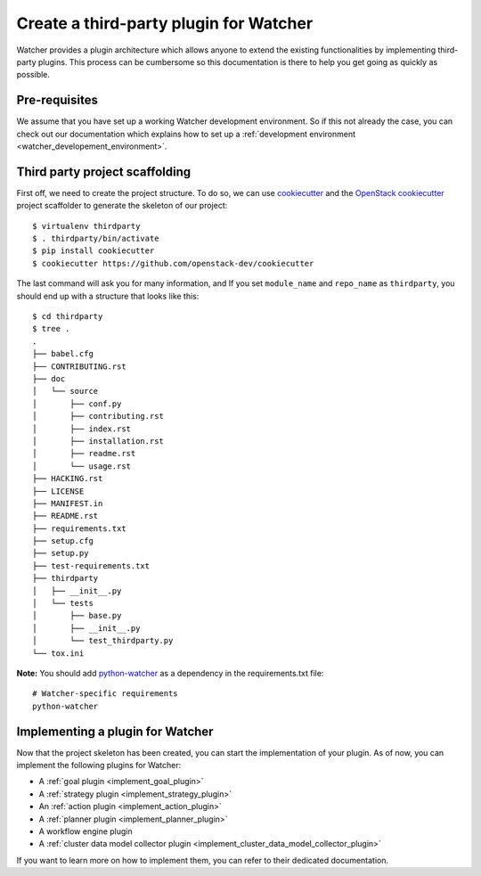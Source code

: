 ..
      Except where otherwise noted, this document is licensed under Creative
      Commons Attribution 3.0 License.  You can view the license at:

          https://creativecommons.org/licenses/by/3.0/

.. _plugin-base_setup:

=======================================
Create a third-party plugin for Watcher
=======================================

Watcher provides a plugin architecture which allows anyone to extend the
existing functionalities by implementing third-party plugins. This process can
be cumbersome so this documentation is there to help you get going as quickly
as possible.


Pre-requisites
==============

We assume that you have set up a working Watcher development environment. So if
this not already the case, you can check out our documentation which explains
how to set up a :ref:`development environment
<watcher_developement_environment>`.

.. _development environment:

Third party project scaffolding
===============================

First off, we need to create the project structure. To do so, we can use
`cookiecutter`_ and the `OpenStack cookiecutter`_ project scaffolder to
generate the skeleton of our project::

    $ virtualenv thirdparty
    $ . thirdparty/bin/activate
    $ pip install cookiecutter
    $ cookiecutter https://github.com/openstack-dev/cookiecutter

The last command will ask you for many information, and If you set
``module_name`` and ``repo_name`` as ``thirdparty``, you should end up with a
structure that looks like this::

    $ cd thirdparty
    $ tree .
    .
    ├── babel.cfg
    ├── CONTRIBUTING.rst
    ├── doc
    │   └── source
    │       ├── conf.py
    │       ├── contributing.rst
    │       ├── index.rst
    │       ├── installation.rst
    │       ├── readme.rst
    │       └── usage.rst
    ├── HACKING.rst
    ├── LICENSE
    ├── MANIFEST.in
    ├── README.rst
    ├── requirements.txt
    ├── setup.cfg
    ├── setup.py
    ├── test-requirements.txt
    ├── thirdparty
    │   ├── __init__.py
    │   └── tests
    │       ├── base.py
    │       ├── __init__.py
    │       └── test_thirdparty.py
    └── tox.ini

**Note:** You should add `python-watcher`_ as a dependency in the
requirements.txt file::

    # Watcher-specific requirements
    python-watcher

.. _cookiecutter: https://github.com/audreyr/cookiecutter
.. _OpenStack cookiecutter: https://github.com/openstack-dev/cookiecutter
.. _python-watcher: https://pypi.python.org/pypi/python-watcher

Implementing a plugin for Watcher
=================================

Now that the project skeleton has been created, you can start the
implementation of your plugin. As of now, you can implement the following
plugins for Watcher:

- A :ref:`goal plugin <implement_goal_plugin>`
- A :ref:`strategy plugin <implement_strategy_plugin>`
- An :ref:`action plugin <implement_action_plugin>`
- A :ref:`planner plugin <implement_planner_plugin>`
- A workflow engine plugin
- A :ref:`cluster data model collector plugin
  <implement_cluster_data_model_collector_plugin>`

If you want to learn more on how to implement them, you can refer to their
dedicated documentation.
